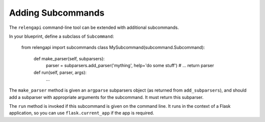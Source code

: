 Adding Subcommands
==================

The ``relengapi`` command-line tool can be extended with additional subcommands.

In your blueprint, define a subclass of ``Subcommand``:

    from relengapi import subcommands
    class MySubcommand(subcommand.Subcommand):

        def make_parser(self, subparsers):
            parser = subparsers.add_parser('mything', help='do some stuff')
            # ...
            return parser

        def run(self, parser, args):
            ...


The ``make_parser`` method is given an ``argparse`` subparsers object (as returned from ``add_subparsers``), and should add a subparser with appropriate arguments for the subcommand.
It must return this subparser.

The ``run`` method is invoked if this subcommand is given on the command line.
It runs in the context of a Flask application, so you can use ``flask.current_app`` if the app is required.
